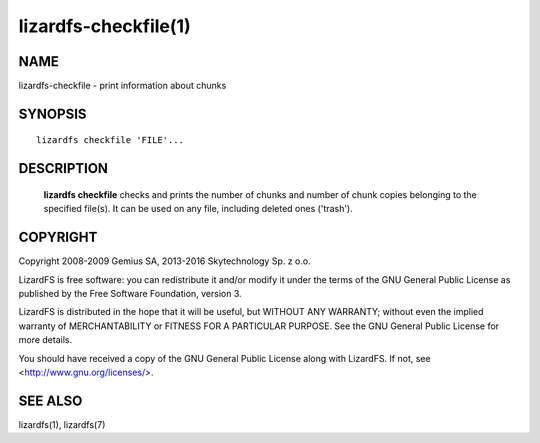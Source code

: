 .. _lizardfs-chekfile.1:

*********************
lizardfs-checkfile(1)
*********************

NAME
====

lizardfs-checkfile - print information about chunks

SYNOPSIS
========

::

  lizardfs checkfile 'FILE'...

DESCRIPTION
===========

  **lizardfs checkfile** checks and prints the number of chunks and number of
  chunk copies belonging to the specified file(s). It can be used on any file, including deleted ones ('trash').

COPYRIGHT
=========

Copyright 2008-2009 Gemius SA, 2013-2016 Skytechnology Sp. z o.o.

LizardFS is free software: you can redistribute it and/or modify it under the
terms of the GNU General Public License as published by the Free Software
Foundation, version 3.

LizardFS is distributed in the hope that it will be useful, but WITHOUT ANY
WARRANTY; without even the implied warranty of MERCHANTABILITY or FITNESS FOR
A PARTICULAR PURPOSE. See the GNU General Public License for more details.

You should have received a copy of the GNU General Public License along with
LizardFS. If not, see <http://www.gnu.org/licenses/>.


SEE ALSO
========

lizardfs(1), lizardfs(7)
